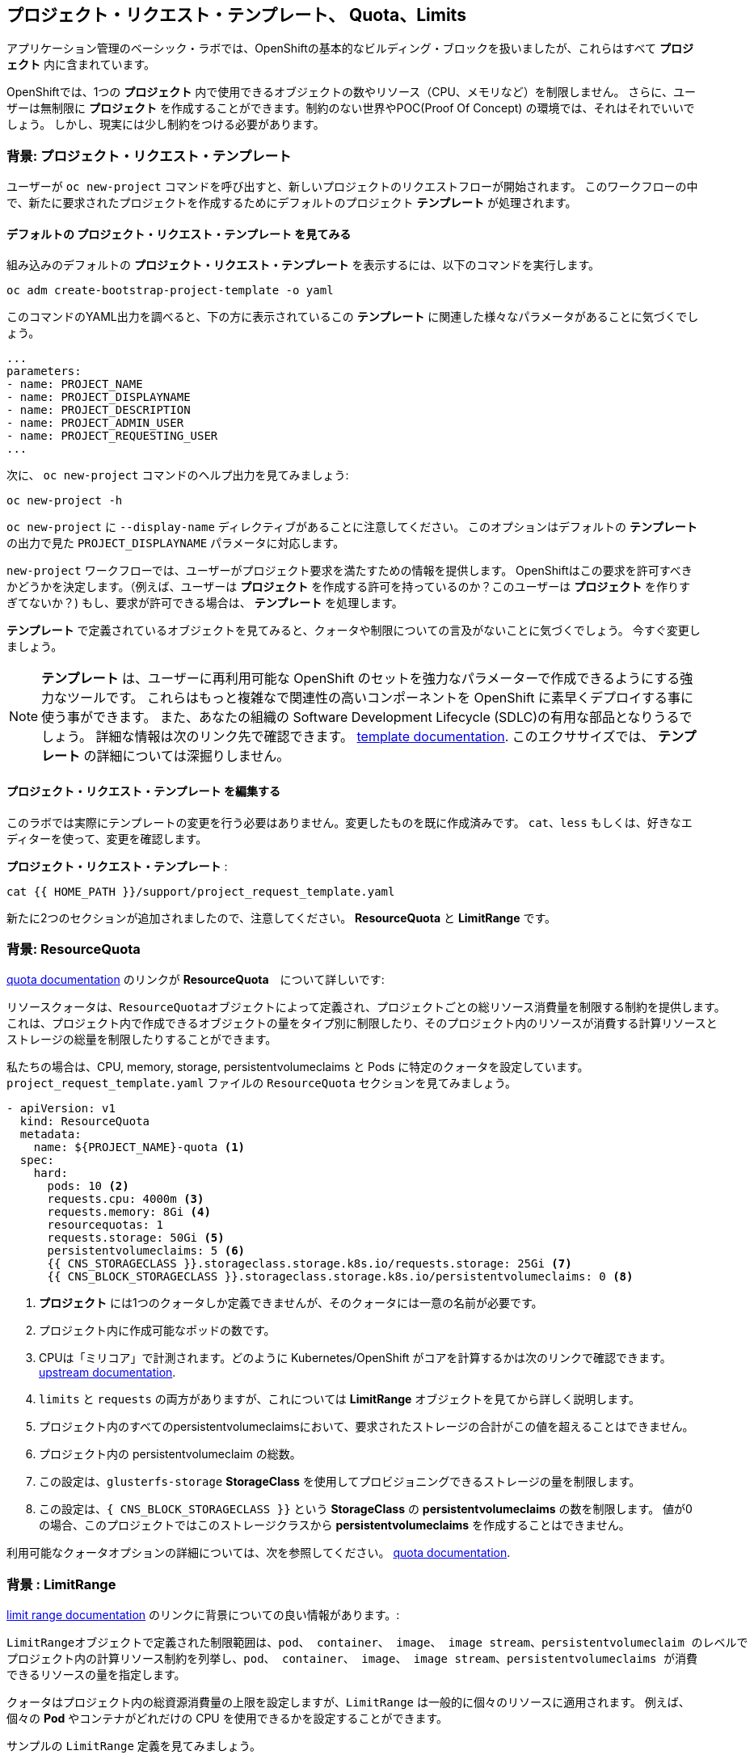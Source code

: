 ## プロジェクト・リクエスト・テンプレート、 Quota、Limits
アプリケーション管理のベーシック・ラボでは、OpenShiftの基本的なビルディング・ブロックを扱いましたが、これらはすべて *プロジェクト* 内に含まれています。

OpenShiftでは、1つの *プロジェクト* 内で使用できるオブジェクトの数やリソース（CPU、メモリなど）を制限しません。
さらに、ユーザーは無制限に *プロジェクト* を作成することができます。制約のない世界やPOC(Proof Of Concept) の環境では、それはそれでいいでしょう。
しかし、現実には少し制約をつける必要があります。

### 背景: プロジェクト・リクエスト・テンプレート
ユーザーが `oc new-project` コマンドを呼び出すと、新しいプロジェクトのリクエストフローが開始されます。
このワークフローの中で、新たに要求されたプロジェクトを作成するためにデフォルトのプロジェクト *テンプレート* が処理されます。

#### デフォルトの プロジェクト・リクエスト・テンプレート を見てみる

組み込みのデフォルトの *プロジェクト・リクエスト・テンプレート* を表示するには、以下のコマンドを実行します。

[source,bash,role="execute"]
----
oc adm create-bootstrap-project-template -o yaml
----

このコマンドのYAML出力を調べると、下の方に表示されているこの *テンプレート* に関連した様々なパラメータがあることに気づくでしょう。

[source,bash]
----
...
parameters:
- name: PROJECT_NAME
- name: PROJECT_DISPLAYNAME
- name: PROJECT_DESCRIPTION
- name: PROJECT_ADMIN_USER
- name: PROJECT_REQUESTING_USER
...
----


次に、 `oc new-project` コマンドのヘルプ出力を見てみましょう:

[source,bash,role="execute"]
----
oc new-project -h
----

`oc new-project` に `--display-name` ディレクティブがあることに注意してください。
このオプションはデフォルトの *テンプレート* の出力で見た `PROJECT_DISPLAYNAME` パラメータに対応します。

`new-project` ワークフローでは、ユーザーがプロジェクト要求を満たすための情報を提供します。
OpenShiftはこの要求を許可すべきかどうかを決定します。（例えば、ユーザーは *プロジェクト* を作成する許可を持っているのか？このユーザーは *プロジェクト* を作りすぎてないか？)
もし、要求が許可できる場合は、 *テンプレート* を処理します。　

*テンプレート* で定義されているオブジェクトを見てみると、クォータや制限についての言及がないことに気づくでしょう。
今すぐ変更しましょう。

NOTE: *テンプレート* は、ユーザーに再利用可能な OpenShift のセットを強力なパラメーターで作成できるようにする強力なツールです。
これらはもっと複雑なで関連性の高いコンポーネントを OpenShift に素早くデプロイする事に使う事ができます。
また、あなたの組織の Software Development Lifecycle (SDLC)の有用な部品となりうるでしょう。
詳細な情報は次のリンク先で確認できます。
// FIXME: Need 4.0 template doc link here
link:https://docs.openshift.com/container-platform/3.11/dev_guide/templates.html[template
documentation^]. このエクササイズでは、 *テンプレート* の詳細については深掘りしません。


#### プロジェクト・リクエスト・テンプレート を編集する
このラボでは実際にテンプレートの変更を行う必要はありません。変更したものを既に作成済みです。
`cat`、`less` もしくは、好きなエディターを使って、変更を確認します。

*プロジェクト・リクエスト・テンプレート* :

[source,bash,role="execute"]
----
cat {{ HOME_PATH }}/support/project_request_template.yaml
----

新たに2つのセクションが追加されましたので、注意してください。 *ResourceQuota* と *LimitRange* です。

### 背景: ResourceQuota
// FIXME: 4.0 Doc Link Needed
link:https://docs.openshift.com/container-platform/3.11/admin_guide/quota.html[quota
documentation^] のリンクが *ResourceQuota*　について詳しいです:

----

リソースクォータは、ResourceQuotaオブジェクトによって定義され、プロジェクトごとの総リソース消費量を制限する制約を提供します。
これは、プロジェクト内で作成できるオブジェクトの量をタイプ別に制限したり、そのプロジェクト内のリソースが消費する計算リソースと
ストレージの総量を制限したりすることができます。

----

私たちの場合は、CPU, memory, storage, persistentvolumeclaims と Pods に特定のクォータを設定しています。
`project_request_template.yaml` ファイルの `ResourceQuota` セクションを見てみましょう。

[source,yaml]
----
- apiVersion: v1
  kind: ResourceQuota
  metadata:
    name: ${PROJECT_NAME}-quota <1>
  spec:
    hard:
      pods: 10 <2>
      requests.cpu: 4000m <3>
      requests.memory: 8Gi <4>
      resourcequotas: 1
      requests.storage: 50Gi <5>
      persistentvolumeclaims: 5 <6>
      {{ CNS_STORAGECLASS }}.storageclass.storage.k8s.io/requests.storage: 25Gi <7>
      {{ CNS_BLOCK_STORAGECLASS }}.storageclass.storage.k8s.io/persistentvolumeclaims: 0 <8>
----

<1> *プロジェクト* には1つのクォータしか定義できませんが、そのクォータには一意の名前が必要です。
<2> プロジェクト内に作成可能なポッドの数です。
<3> CPUは「ミリコア」で計測されます。どのように Kubernetes/OpenShift がコアを計算するかは次のリンクで確認できます。
link:https://kubernetes.io/docs/concepts/configuration/manage-compute-resources-container/[upstream
documentation^].
<4> `limits` と `requests` の両方がありますが、これについては *LimitRange* オブジェクトを見てから詳しく説明します。
<5> プロジェクト内のすべてのpersistentvolumeclaimsにおいて、要求されたストレージの合計がこの値を超えることはできません。
<6> プロジェクト内の persistentvolumeclaim の総数。
<7> この設定は、`glusterfs-storage` *StorageClass* を使用してプロビジョニングできるストレージの量を制限します。
<8> この設定は、`{ CNS_BLOCK_STORAGECLASS }}` という **StorageClass** の **persistentvolumeclaims** の数を制限します。
値が0の場合、このプロジェクトではこのストレージクラスから **persistentvolumeclaims** を作成することはできません。

利用可能なクォータオプションの詳細については、次を参照してください。
// FIXME: 4.0 Doc Link Needed
link:https://docs.openshift.com/container-platform/3.11/admin_guide/quota.html[quota
documentation^].

### 背景 : LimitRange
// FIXME: 4.0 Doc Link Needed
link:https://docs.openshift.com/container-platform/3.11/admin_guide/limits.html[limit
range documentation^] のリンクに背景についての良い情報があります。:

----

LimitRangeオブジェクトで定義された制限範囲は、pod、 container、 image、 image stream、persistentvolumeclaim のレベルで
プロジェクト内の計算リソース制約を列挙し、pod、 container、 image、 image stream、persistentvolumeclaims が消費
できるリソースの量を指定します。

----

クォータはプロジェクト内の総資源消費量の上限を設定しますが、`LimitRange` は一般的に個々のリソースに適用されます。
例えば、個々の *Pod* やコンテナがどれだけの CPU を使用できるかを設定することができます。

サンプルの `LimitRange` 定義を見てみましょう。

`project_request_template.yaml` ファイル:

[source,yaml]
----
- apiVersion: v1
  kind: LimitRange
  metadata:
    name: ${PROJECT_NAME}-limits
    creationTimestamp: null
  spec:
    limits:
      -
        type: Container
        max: <1>
          cpu: 4000m
          memory: 1024Mi
        min: <2>
          cpu: 10m
          memory: 5Mi
        default: <3>
          cpu: 4000m
          memory: 1024Mi
        defaultRequest: <4>
          cpu: 100m
          memory: 512Mi
----

リクエストとデフォルトの制限値の違いは重要で、それについては次のリンク中で説明しています。
link:https://docs.openshift.com/container-platform/3.11/admin_guide/limits.html[limit
range documentation^]. 

一般的には:

<1> `max` は limits や requests に指定できる最高の値です。
<2> `min` は limits と requests に指定できる最低の値です。
<3> `default` は、何も指定されていない場合に、コンテナが消費できる最大量（制限）です。
<4> `defaultRequest` は何も指定されてない場合に、コンテナが消費する最小量です。

これらのトピックに加えて、 *Quality of Service* や *Limit* : *Request* の比率 のようなものがあります。
以下のリンク先にはさらに多くの情報があります。
link:https://docs.openshift.com/container-platform/3.11/dev_guide/compute_resources.html[compute
resources^] 

簡潔に言うと、OpenShiftにはサービス品質とリソース管理の複雑で強力なシステムが存在します。
クラスタで実行されるワークロードの種類を理解することは、これらすべての設定に賢明な値を設定するために重要です。

これらの例で提供している設定は、一般的に以下ようにプロジェクトを制限しています。：

* 合計の CPU が4 core (`4000m`) のクォータで
** 個々のコンテナーは、
*** 4 core かそれ未満でないといけない
*** 10 milicore 未満の定義は持つ事ができない
*** 100 milicore のリクエストがデフォルト(もし指定されなければ)
*** 4 core までバーストが可能 (もし指定されなければ)
* 合計メモリが 8 Gibibyte (8192 Megabytes)で
** 個々のコンテナーは
*** 1 Gi かそれ未満の使用量でなければならない
*** 5 Mi 未満の定義は持つ事ができない
*** デフォルトで 512 Mi をリクエストする
*** 1024 Mi までバーストが可能
* 合計のストレージのクレームが、25 Gi かそれ未満
* 合計で 5 つの volume のクレームまで。
* 10 以下の *Pods*

クォータと組み合わせることで、ユーザーが OpenShift の様々なリソースを要求し、利用する方法について、プロジェクト間でも非常に細かいコントロールを作成することができます。

NOTE: Quota と Limits は、*プロジェクト* レベルで適用されることを覚えておいてください。
*ユーザー* は複数の *プロジェクト* にアクセスすることができますが、Quota と Limits は *ユーザー* には直接適用されません。
複数の *プロジェクト* に1つの Quota を適用したい場合は、次を見て下さい。
link:https://docs.openshift.com/container-platform/3.11/admin_guide/multiproject_quota.html[multi-project
quota^] documentation. これらの演習では、複数プロジェクトのクォータをカバーすることはありません。

### プロジェクト・リクエスト・テンプレート をインストールする。
この背景を踏まえて、実際に OpenShift にこの新しい *プロジェクト・リクエスト・テンプレート* を使用するように指示してみましょう。

#### Template を作成する
先ほど説明したように、 *テンプレート* はOpenShiftオブジェクトの別のタイプにすぎません。　
oc` コマンドは `create` 関数を提供し、YAML/JSON を入力として受け取り、提供されたオブジェクトを単純にインスタンス化します。

次に以下を実行します。:

[source,bash,role="execute"]
----
oc create -f {{ HOME_PATH }}/support/project_request_template.yaml -n openshift-config
----

これで、`openshift-config` *プロジェクト* 内に *テンプレート* オブジェクトが作成されます。
これで、`openshift-config` プロジェクト内の *テンプレート* が以下のように表示されるようになりました。:

[source,bash,role="execute"]
----
oc get template -n openshift-config
----

以下のようなものが表示されます。:

----
NAME              DESCRIPTION   PARAMETERS    OBJECTS
project-request                 5 (5 blank)   7
----

#### Setting the Default ProjectRequestTemplate
デフォルトの *projectRequestTemplate* はOpenShift API Serverの設定の一部です。
この設定は最終的に `openshift-apiserver` プロジェクト内の *ConfigMap* に格納されます。
API Serverの構成は、以下のコマンドで表示できます。:

[source,bash,role="execute"]
----
oc get cm config -n openshift-apiserver -o jsonpath --template="{.data.config\.yaml}" | jq
----

様々な *CustomResource* （CR）インスタンスを見て、定義したコンフィグレーションがクラスタに実装されていることを確認する OpenShift オペレーター があります。

言い換えれば、 オペレーターは最終的に *ConfigMap* の作成/変更を担当します。

jq`の出力を見ると、`projectRequestMessage`はありますが、`projectRequestTemplate`は定義されていません。

現在のところCRには何も指定されていないので、オペレータはクラスタを "標準(stock) "の設定で設定しています。

デフォルトのプロジェクトリクエストテンプレートの設定を追加するには、CRを作成する必要があります。 *CustomResource* は次のようになります。:

[source,yaml]
----
apiVersion: "config.openshift.io/v1"
kind: "Project"
metadata:
  name: "cluster"
  namespace: ""
spec:
  projectRequestMessage: ""
  projectRequestTemplate:
    name: "openshift-config/project-request"
----

*projectRequestTemplate* の名前が、以前に `openshift-config` プロジェクトで作成したテンプレートの名前と一致していることに注意してください。

次にこの *CustomResource* を作成します。
この *CR* が作成されると、OpenShiftのオペレータは *CR* に気付き、構成の変更を適用します。
この *CustomResource* を作成するには、次のコマンドを発行します。:

[source,bash,role="execute"]
----
oc apply -f {{ HOME_PATH }}/support/cr_project_request.yaml -n openshift-config
----

このコマンドを実行すると、OpenShift API Server の設定が運営者によって更新されます。
これは実装された構成を見ることで確認できます。:

[source,bash,role="execute"]
----
oc get cm config -n openshift-apiserver -o jsonpath --template="{.data.config\.yaml}" | jq
----

新しい *projectConfig* セクションに注目してください。:

[source,json]
----
...
  "kind": "OpenShiftAPIServerConfig",
  "projectConfig": {
    "projectRequestMessage": "",
    "projectRequestTemplate": "openshift-config/project-request"
  },
...
----

#### 新しいプロジェクトを作成する
新しいプロジェクトを作成する際に、 *Quota* と *LimitRange* が作成されているのがわかるはずです。
まず、`template-test`という新しいプロジェクトを作成します。:

[source,bash,role="execute"]
----
oc new-project template-test
----

そして、`describe`を使って、この *プロジェクトの* 詳細を見てください:

[source,bash,role="execute"]
----
oc describe project template-test
----

出力は以下のような感じになります:

----
Name:		template-test
Created:	7 seconds ago
Labels:		<none>
Annotations:	openshift.io/description=
		openshift.io/display-name=
		openshift.io/requester=system:admin
		openshift.io/sa.scc.mcs=s0:c10,c0
		openshift.io/sa.scc.supplemental-groups=1000090000/10000
		openshift.io/sa.scc.uid-range=1000090000/10000
Display Name:	<none>
Description:	<none>
Status:		Active
Node Selector:	<none>
Quota:
	Name:										template-test-quota
	Resource									Used	Hard
	--------									----	----
	persistentvolumeclaims								0	5
	pods										0	10
	requests.cpu									0	4
	requests.memory									0	8Gi
	requests.storage								0	50Gi
	resourcequotas									0	1
Resource limits:
	Name:		template-test-limits
	Type		Resource	Min	Max	Default	Limit	Limit/Request
	----		--------	---	---	---	-----	-------------
	Container	memory		5Mi	1Gi	1Gi	1Gi	-
	Container	cpu		10m	4	4	4	-

----

[NOTE]
====
Quota と Resource limits のセクションが表示されていない場合は、あなたが早すぎた可能性があります。
オペレータは必要なことをすべて実行するのに時間がかかることを覚えておいてください。
マスターが新しい設定を読み込む前にプロジェクトを作成した可能性があります。
先に `oc delete project template-test` を削除して、しばらくしてから再作成してください。
====

また、 *Quota* と *LimitRange* オブジェクトが作成されたことがわかります：

[source,bash,role="execute"]
----
oc get quota -n template-test
----

以下のようなものが見えるはずです:

----
NAME                  CREATED AT
template-test-quota   2019-03-30T14:26:43Z
----

そして:

[source,bash,role="execute"]
----
oc get limitrange -n template-test
----

以下のようなものが見えるはずです:

----
NAME                   CREATED AT
template-test-limits   2018-10-24T19:19:40Z
----

注意: `project-request` テンプレートが `openshift-config` プロジェクト内に作成されていることを確認してください。
テンプレートを作成せずに OpenShift API サーバー設定で定義すると、新規プロジェクトの作成に失敗します。

### クリーンナップ
必要であれば、アプリケーション管理の基礎ラボのアプリケーションをこの `template-test` プロジェクトの中にデプロイして、 *Quota* と *LimitRange* がどのように適用されているかを観察することができます。
その際には、 *DeploymentConfig* や *Pod* などの JSON/YAML 出力 (`oc get ... -o yaml`) を必ず見てください。

続ける前に、先ほど作成した *プロジェクト* を削除してください:

[source,bash,role="execute"]
----
oc delete project template-test
----
